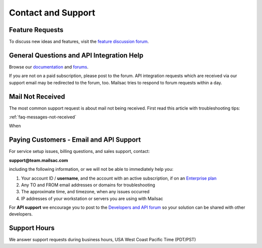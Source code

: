 .. _contact_and_support:

Contact and Support
===================

Feature Requests
----------------

To discuss new ideas and features, visit the `feature discussion forum <https://forum.mailsac.com/c/site-feedback/2>`_.

General Questions and API Integration Help
------------

Browse our `documentation <https://docs.mailsac.com>`_ and `forums <https://forum.mailsac.com>`_.

If you are not on a paid subscription, please post to the forum. API integration requests which are received
via our support email may be redirected to the forum, too. Mailsac tries to respond to forum requests within
a day.

Mail Not Received
-----------------

The most common support request is about mail not being received. First read this article with troubleshooting tips:

:ref:`faq-messages-not-received`

When 

Paying Customers - Email and API Support
----------------------------------------

For service setup issues, billing questions, and sales support, contact:

**support@team.mailsac.com**

including the following information, or we will not be able to immediately help you:

1. Your account ID / **username**, and the account with an active subscription, if on an `Enterprise plan <https://mailsac.com/enterprise>`_ 

2. Any TO and FROM email addresses or domains for troubleshooting

3. The approximate time, and timezone, when any issues occurred

4. IP addresses of your workstation or servers you are using with Mailsac

For **API support** we encourage you to post to the `Developers and API forum <https://forum.mailsac.com/c/api-help/>`_ so
your solution can be shared with other developers.

Support Hours
-------------

We answer support requests during business hours, USA West Coast Pacific Time (PDT/PST)

